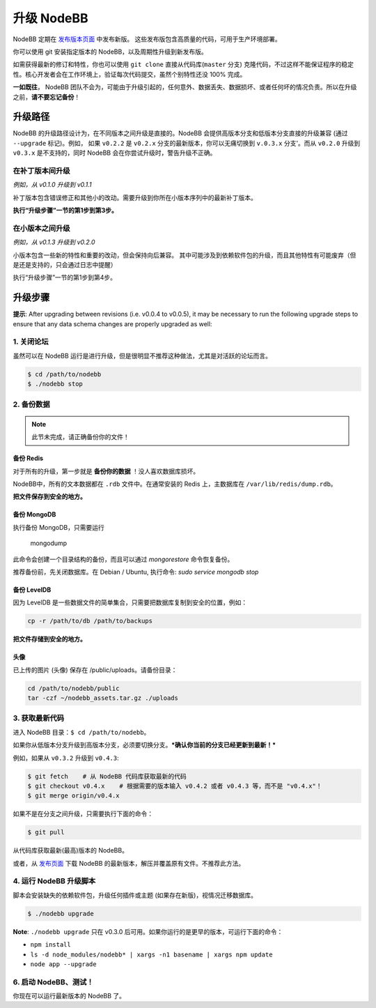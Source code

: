 升级 NodeBB
======================

NodeBB 定期在 `发布版本页面 <https://github.com/NodeBB/NodeBB/releases>`_ 中发布新版。 这些发布版包含高质量的代码，可用于生产环境部署。

你可以使用 git 安装指定版本的 NodeBB，以及周期性升级到新发布版。

如需获得最新的修订和特性，你也可以使用 ``git clone`` 直接从代码库(``master`` 分支) 克隆代码，不过这样不能保证程序的稳定性。核心开发者会在工作环境上，验证每次代码提交，虽然个别特性还没 100% 完成。

**一如既往**， NodeBB 团队不会为，可能由于升级引起的，任何意外、数据丢失、数据损坏、或者任何坏的情况负责。所以在升级之前，**请不要忘记备份**！

升级路径
-------------------

NodeBB 的升级路径设计为，在不同版本之间升级是直接的。NodeBB 会提供高版本分支和低版本分支直接的升级兼容 (通过 ``--upgrade`` 标记)。例如， 如果 ``v0.2.2`` 是 ``v0.2.x`` 分支的最新版本，你可以无痛切换到 ``v.0.3.x`` 分支'。而从 ``v0.2.0`` 升级到 ``v0.3.x`` 是不支持的，同时 NodeBB 会在你尝试升级时，警告升级不正确。

在补丁版本间升级
^^^^^^^^^^^^^^^^^^^^^^^^^

*例如，从 v0.1.0 升级到 v0.1.1*

补丁版本包含错误修正和其他小的改动。需要升级到你所在小版本序列中的最新补丁版本。

**执行“升级步骤”一节的第1步到第3步。**

在小版本之间升级
^^^^^^^^^^^^^^^^^^^^^^^^^

*例如，从 v0.1.3 升级到 v0.2.0*

小版本包含一些新的特性和重要的改动，但会保持向后兼容。
其中可能涉及到依赖软件包的升级，而且其他特性有可能废弃（但是还是支持的，只会通过日志中提醒）

执行“升级步骤”一节的第1步到第4步。

..  (the block below was commented out in original, so I'm leaving it commented out)
	Upgrading between major revisions
	^^^^^^^^^^^^^^^^^^^^^^^^^

	*e.g. v0.2.4 to v1.0.0*

	Major revisions contain breaking changes that are done in a backwards incompatible manner. Complete rewrites of core functionality are not uncommon. In all cases, NodeBB will attempt to provide migration tools so that a transition is possible.

	Execute all of the steps.

升级步骤
-------------------

**提示**: After upgrading between revisions (i.e. v0.0.4 to v0.0.5), it may be necessary to run the following upgrade steps to ensure that any data schema changes are properly upgraded as well:

1. 关闭论坛
^^^^^^^^^^^^^^^^^^^^^^^^^

虽然可以在 NodeBB 运行是进行升级，但是很明显不推荐这种做法，尤其是对活跃的论坛而言。

.. code:: bash

	$ cd /path/to/nodebb
	$ ./nodebb stop


2. 备份数据
^^^^^^^^^^^^^^^^^^^^^^^^^

.. note:: 

	此节未完成，请正确备份你的文件！


备份 Redis
~~~~~~~~~~~~~~

对于所有的升级，第一步就是 **备份你的数据** ！没人喜欢数据库损坏。

NodeBB中，所有的文本数据都在 ``.rdb`` 文件中。在通常安装的 Redis 上，主数据库在  ``/var/lib/redis/dump.rdb``。

**把文件保存到安全的地方。**

备份 MongoDB
~~~~~~~~~~~~~~

执行备份 MongoDB，只需要运行

    mongodump

此命令会创建一个目录结构的备份，而且可以通过 `mongorestore` 命令恢复备份。

推荐备份前，先关闭数据库。在 Debian / Ubuntu, 执行命令: `sudo service mongodb stop`

备份 LevelDB
~~~~~~~~~~~~~~

因为 LevelDB 是一些数据文件的简单集合，只需要把数据库复制到安全的位置，例如：

.. code:: bash

    cp -r /path/to/db /path/to/backups

**把文件存储到安全的地方。**

头像
~~~~~~~~~~~~~~

已上传的图片 (头像) 保存在 /public/uploads。请备份目录：

.. code:: bash

    cd /path/to/nodebb/public
    tar -czf ~/nodebb_assets.tar.gz ./uploads

3. 获取最新代码
^^^^^^^^^^^^^^^^^^^^^^^^^^^^^^^^^^

进入 NodeBB 目录：``$ cd /path/to/nodebb``。

如果你从低版本分支升级到高版本分支，必须要切换分支。***确认你当前的分支已经更新到最新！***

例如，如果从 ``v0.3.2`` 升级到 ``v0.4.3``:

.. code:: bash

    $ git fetch    # 从 NodeBB 代码库获取最新的代码
    $ git checkout v0.4.x    # 根据需要的版本输入 v0.4.2 或者 v0.4.3 等，而不是 "v0.4.x"！
    $ git merge origin/v0.4.x

如果不是在分支之间升级，只需要执行下面的命令：

.. code:: bash

    $ git pull

从代码库获取最新(最高)版本的 NodeBB。

或者，从 `发布页面 <https://github.com/NodeBB/NodeBB/releases>`_ 下载 NodeBB 的最新版本，解压并覆盖原有文件。不推荐此方法。

4. 运行 NodeBB 升级脚本
^^^^^^^^^^^^^^^^^^^^^^^^^^^^^^^^^^

脚本会安装缺失的依赖软件包，升级任何插件或主题 (如果存在新版)，视情况迁移数据库。

.. code:: bash

    $ ./nodebb upgrade

**Note**: ``./nodebb upgrade`` 只在 v0.3.0 后可用。如果你运行的是更早的版本，可运行下面的命令：

* ``npm install``
* ``ls -d node_modules/nodebb* | xargs -n1 basename | xargs npm update``
* ``node app --upgrade``

6. 启动 NodeBB、测试！
^^^^^^^^^^^^^^^^^^^^^^^^^^^^^^^^^^

你现在可以运行最新版本的 NodeBB 了。
